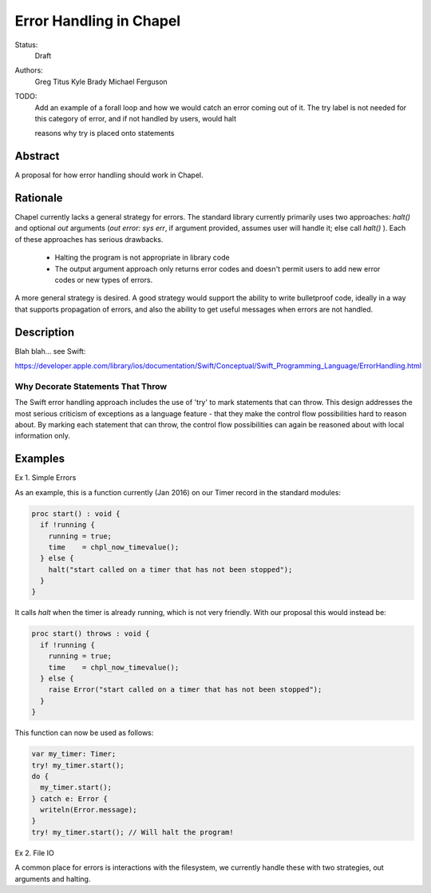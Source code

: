 Error Handling in Chapel
========================

Status:
  Draft

Authors:
  Greg Titus
  Kyle Brady
  Michael Ferguson

TODO:
  Add an example of a forall loop and how we would catch an error coming out of
  it.  The try label is not needed for this category of error, and if not
  handled by users, would halt

  reasons why try is placed onto statements


Abstract
--------

A proposal for how error handling should work in Chapel.


Rationale
---------

Chapel currently lacks a general strategy for errors. The standard library
currently primarily uses two approaches: `halt()` and optional `out` arguments
(`out error: sys err`, if argument provided, assumes user will handle it; else
call `halt()` ). Each of these approaches has serious drawbacks.

  * Halting the program is not appropriate in library code
  * The output argument approach only returns error codes and doesn't permit
    users to add new error codes or new types of errors.

A more general strategy is desired. A good strategy would support the ability
to write bulletproof code, ideally in a way that supports propagation of
errors, and also the ability to get useful messages when errors are not
handled.

Description
-----------

Blah blah... see Swift:

https://developer.apple.com/library/ios/documentation/Swift/Conceptual/Swift_Programming_Language/ErrorHandling.html

Why Decorate Statements That Throw
++++++++++++++++++++++++++++++++++

The Swift error handling approach includes the use of 'try' to mark statements
that can throw. This design addresses the most serious criticism of exceptions
as a language feature - that they make the control flow possibilities hard to
reason about. By marking each statement that can throw, the control flow
possibilities can again be reasoned about with local information only.


Examples
--------

Ex 1. Simple Errors

As an example, this is a function currently (Jan 2016) on our Timer record in
the standard modules:

.. code-block:: chapel

    proc start() : void {
      if !running {
        running = true;
        time    = chpl_now_timevalue();
      } else {
        halt("start called on a timer that has not been stopped");
      }
    }

It calls `halt` when the timer is already running, which is not very friendly.
With our proposal this would instead be:

.. code-block:: chapel

    proc start() throws : void {
      if !running {
        running = true;
        time    = chpl_now_timevalue();
      } else {
        raise Error("start called on a timer that has not been stopped");
      }
    }

This function can now be used as follows:

.. code-block:: chapel

    var my_timer: Timer;
    try! my_timer.start();
    do {
      my_timer.start();
    } catch e: Error {
      writeln(Error.message);
    }
    try! my_timer.start(); // Will halt the program!

Ex 2. File IO

A common place for errors is interactions with the filesystem, we currently
handle these with two strategies, out arguments and halting.

.. code-block:: chapel
  var err: syserr;
  var file = open("my_data.dat", error=err);
  if !err {
    var channel = file.writer(err);
    if !err {
      channel.write(1, 2, 4, 8, err);
      if err {
        halt("Failed to write out data");
      }
    } else {
      halt("Failed to open channel");
    }
  } else {
   halt("Failed to open file");
  }

.. code-block:: chapel
  do {
    var file = try open("my_data.dat");
    var channel = try file.writer(err);
    try channel.write(1, 2, 4, 8, err);
  } catch  e: IOError {
    halt(e.message());
  }

  // Equivalent to:

  var file = try! open("my_data.dat");
  var channel = try! file.writer(err);
  try! channel.write(1, 2, 4, 8, err);


